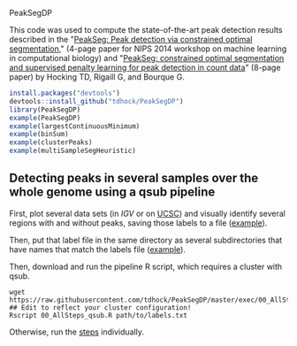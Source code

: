 PeakSegDP

This code was used to compute the state-of-the-art peak detection
results described in the "[[https://github.com/tdhock/PeakSegDP-NIPS][PeakSeg: Peak detection via constrained optimal segmentation]]," 
(4-page paper for NIPS 2014 workshop on machine learning in
computational biology) and "[[https://github.com/tdhock/PeakSeg-paper][PeakSeg: constrained optimal segmentation and supervised penalty learning for peak detection in count data]]" (8-page paper)
by Hocking TD, Rigaill G, and Bourque G.

#+BEGIN_SRC R
install.packages("devtools")
devtools::install_github("tdhock/PeakSegDP")
library(PeakSegDP)
example(PeakSegDP)
example(largestContinuousMinimum)
example(binSum)
example(clusterPeaks)
example(multiSampleSegHeuristic)
#+END_SRC

** Detecting peaks in several samples over the whole genome using a qsub pipeline

First, plot several data sets (in [[%20https://www.broadinstitute.org/igv/][IGV]] or on [[http://genome.ucsc.edu/cgi-bin/hgGateway][UCSC]]) and visually
identify several regions with and without peaks, saving those labels
to a file ([[file:inst/exampleData/manually_annotated_region_labels.txt][example]]).

Then, put that label file in the same directory as several
subdirectories that have names that match the labels file ([[file:inst/exampleData/][example]]).

Then, download and run the pipeline R script, which requires a cluster
with qsub.

#+BEGIN_SRC shell
wget https://raw.githubusercontent.com/tdhock/PeakSegDP/master/exec/00_AllSteps_qsub.R
## Edit to reflect your cluster configuration!
Rscript 00_AllSteps_qsub.R path/to/labels.txt
#+END_SRC

Otherwise, run the [[file:exec/][steps]] individually.
